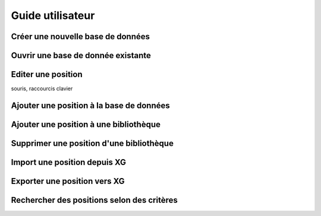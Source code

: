.. _guide_utilisateur:

Guide utilisateur
=================

Créer une nouvelle base de données
----------------------------------

Ouvrir une base de donnée existante
-----------------------------------

Editer une position
-------------------

souris, raccourcis clavier

Ajouter une position à la base de données
-----------------------------------------

Ajouter une position à une bibliothèque
---------------------------------------

Supprimer une position d'une bibliothèque
-----------------------------------------

Import une position depuis XG
-----------------------------

Exporter une position vers XG
-----------------------------

Rechercher des positions selon des critères
-------------------------------------------


